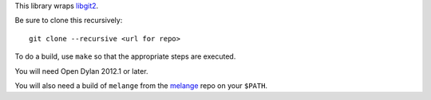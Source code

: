 This library wraps `libgit2`_.

Be sure to clone this recursively::

    git clone --recursive <url for repo>

To do a build, use ``make`` so that the appropriate steps
are executed.

You will need Open Dylan 2012.1 or later.

You will also need a build of ``melange`` from the
`melange`_ repo on your ``$PATH``.

.. _libgit2: http://libgit2.github.com/
.. _melange: https://github.com/dylan-lang/melange
